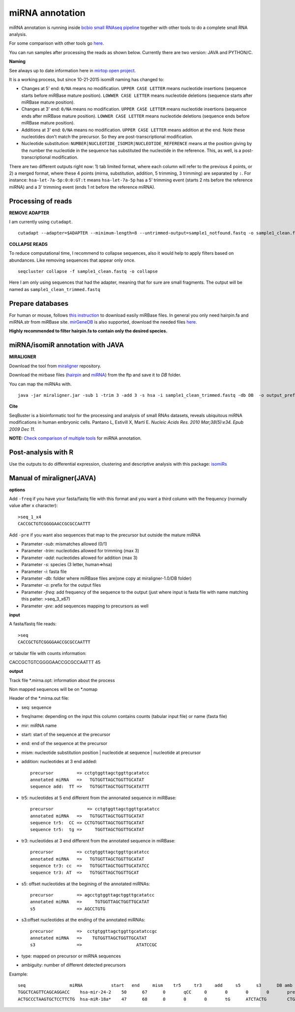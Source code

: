 .. _mirna_annotation:


***************
miRNA annotation
***************

miRNA annotation is running inside `bcbio small RNAseq pipeline <https://bcbio-nextgen.readthedocs.org/en/latest/contents/pipelines.html#smallrna-seq>`_ together with other tools to do a complete
small RNA analysis.

For some comparison with other tools go `here <https://github.com/lpantano/mypubs/blob/master/mirna/mirannotation/stats.md>`_.

You can run samples after processing the reads as shown below.
Currently there are two version: JAVA and PYTHON/C. 

**Naming**

See always up to date information here in `mirtop open project <https://github.com/miRTop/incubator/blob/master/isomirs/isomir_naming.md>`_.

It is a working process, but since 10-21-2015 isomiR naming has changed to:

* Changes at 5' end: ``0/NA`` means no modification. ``UPPER CASE LETTER`` means nucleotide insertions (sequence starts before miRBase mature position). ``LOWWER CASE LETTER`` means nucleotide deletions (sequence starts after miRBase mature position).
* Changes at 3' end: ``0/NA`` means no modification. ``UPPER CASE LETTER`` means nucleotide insertions (sequence ends after miRBase mature position). ``LOWWER CASE LETTER`` means nucleotide deletions (sequence ends before miRBase mature position).
* Additions at 3' end: ``0/NA`` means no modification. ``UPPER CASE LETTER`` means addition at the end. Note these nucleotides don't match the precursor. So they are post-transcriptional modification.
* Nucleotide substitution: ``NUMBER|NUCLEOTIDE_ISOMIR|NUCLEOTIDE_REFERENCE`` means at the position giving by the number the nucleotide in the sequence has substituted the nucleotide in the reference. This, as well, is a post-transcriptional modification.

There are two different outputs right now: 1) tab limited format, where each column will refer to the previous 4 points, or 2) a merged format, where these 4 points (mirna, substitution, addition, 5 trimming, 3 trimming) are separated by ``:``. For instance: ``hsa-let-7a-5p:0:0:GT:t`` means ``hsa-let-7a-5p`` has a 5' trimming event (starts 2 nts before the reference miRNA) and a 3' trimming event (ends 1 nt before the reference miRNA).

Processing of reads
-------------------

**REMOVE ADAPTER**

I am currently using ``cutadapt``.

::

    cutadapt --adapter=$ADAPTER --minimum-length=8 --untrimmed-output=sample1_notfound.fastq -o sample1_clean.fastq -m 17 --overlap=8 sample1.fastq 

**COLLAPSE READS**

To reduce computational time, I recommend to collapse sequences, also it would help to apply filters based on abundances.
Like removing sequences that appear only once.

::

   seqcluster collapse -f sample1_clean.fastq -o collapse

Here I am only using sequences that had the adapter, meaning that for sure are small fragments. The output will be named as ``sample1_clean_trimmed.fastq``


Prepare databases
-----------------

For human or mouse, follows `this instruction <http://seqcluster.readthedocs.org/installation.html#data>`_ to download easily miRBase files. In general you only need hairpin.fa and miRNA.str from miRBase site. `mirGeneDB <http://mirgenedb.org>`_ is also supported, download the needed files `here <https://github.com/lpantano/small_rna_annotation/tree/master/mirgenedb>`_. 

**Highly recommended to filter hairpin.fa to contain only the desired species.**

miRNA/isomiR annotation with JAVA
---------------------------------

**MIRALIGNER**

Download the tool from `miraligner`_ repository. 

.. _miraligner: https://github.com/lpantano/seqbuster/blob/master/modules/miraligner/miraligner.jar

Download the mirbase files (`hairpin`_ and `miRNA`_) from the ftp and save it to `DB` folder.

.. _hairpin: ftp://mirbase.org/pub/mirbase/CURRENT/hairpin.fa.zip
.. _miRNA: ftp://mirbase.org/pub/mirbase/CURRENT/miRNA.str.zip

You can map the miRNAs with.

::

     java -jar miraligner.jar -sub 1 -trim 3 -add 3 -s hsa -i sample1_clean_trimmed.fastq -db DB  -o output_prefix 


**Cite**

SeqBuster is a bioinformatic tool for the processing and analysis of small RNAs datasets, reveals ubiquitous miRNA modifications in human embryonic cells. Pantano L, Estivill X, Martí E. *Nucleic Acids Res. 2010 Mar;38(5):e34. Epub 2009 Dec 11.*

**NOTE:** `Check comparison of multiple tools <https://github.com/lpantano/mypubs/blob/master/mirna/mirannotation/stats.md>`_ for miRNA annotation.

Post-analysis with R
--------------------

Use the outputs to do differential expression, clustering and descriptive analysis with this package: `isomiRs <https://github.com/lpantano/isomiRs>`_

Manual of miraligner(JAVA)
--------------------------

**options**

Add ``-freq`` if you have your fasta/fastq file with this format and you want a third column with the frequency (normally value after x character)::


    >seq_1_x4
    CACCGCTGTCGGGGAACCGCGCCAATTT


Add ``-pre`` if you want also sequences that map to the precursor but outside the mature miRNA


* Parameter `-sub`: mismatches allowed (0/1)
* Parameter `-trim`: nucleotides allowed for trimming (max 3)
* Parameter `-add`: nucleotides allowed for addition (max 3)
* Parameter `-s`: species (3 letter, human=>hsa)
* Parameter `-i`: fasta file
* Parameter `-db`: folder where miRBase files are(one copy at miraligner-1.0/DB folder)
* Parameter `-o`: prefix for the output files
* Parameter `-freq`: add frequency of the sequence to the output (just where input is fasta file with name matching this patter: >seq_3_x67)
* Parameter `-pre`: add sequences mapping to precursors as well

**input**

A fasta/fastq file reads::

    >seq
    CACCGCTGTCGGGGAACCGCGCCAATTT

or tabular file with counts information::

CACCGCTGTCGGGGAACCGCGCCAATTT 45

**output**

Track file *.mirna.opt: information about the process

Non mapped sequences will be on *.nomap

Header of the *.mirna.out file:

* seq: sequence
* freq/name: depending on the input this column contains counts (tabular input file) or name (fasta file)
* mir: miRNA name
* start: start of the sequence at the precursor
* end: end of the sequence at the precursor
* mism: nucleotide substitution position | nucleotide at sequence | nucleotide at precursor
* addition: nucleotides at 3 end added::


    precursor         => cctgtggttagctggttgcatatcc
    annotated miRNA   =>   TGTGGTTAGCTGGTTGCATAT
    sequence add:  TT =>   TGTGGTTAGCTGGTTGCATATTT


* tr5: nucleotides at 5 end different from the annonated sequence in miRBase::


	precursor 	      => cctgtggttagctggttgcatatcc
	annotated miRNA   =>   TGTGGTTAGCTGGTTGCATAT
	sequence tr5:  CC => CCTGTGGTTAGCTGGTTGCATAT
	sequence tr5:  tg =>     TGGTTAGCTGGTTGCATAT


* tr3: nucleotides at 3 end different from the annotated sequence in miRBase::


    precursor         => cctgtggttagctggttgcatatcc
    annotated miRNA   =>   TGTGGTTAGCTGGTTGCATAT
    sequence tr3: cc  =>   TGTGGTTAGCTGGTTGCATATCC
    sequence tr3: AT  =>   TGTGGTTAGCTGGTTGCAT

* s5: offset nucleotides at the begining of the annotated miRNAs::


    precursor         => agcctgtggttagctggttgcatatcc
    annotated miRNA   =>     TGTGGTTAGCTGGTTGCATAT
    s5                => AGCCTGTG


* s3:offset nucleotides at the ending of the annotated miRNAs::
 

    precursor         =>  cctgtggttagctggttgcatatccgc
    annotated miRNA   =>    TGTGGTTAGCTGGTTGCATAT
    s3                =>                     ATATCCGC


* type: mapped on precursor or miRNA sequences
* ambiguity: number of different detected precursors

Example::

    seq			miRNA		start	end	mism	tr5	tr3	add	s5	s3	DB amb
    TGGCTCAGTTCAGCAGGACC    hsa-mir-24-2    50      67      0       qCC     0       0       0       0       precursor 1
    ACTGCCCTAAGTGCTCCTTCTG  hsa-miR-18a*    47      68      0       0       0       tG      ATCTACTG        CTGGCA  miRNA 1

